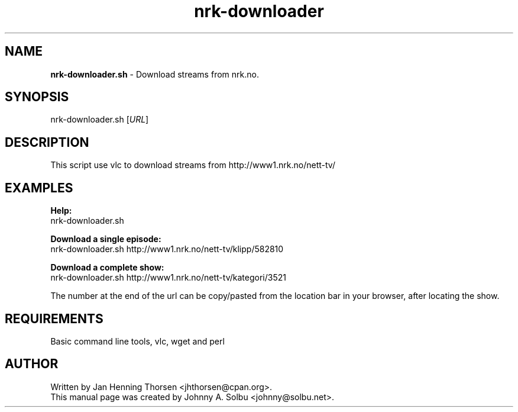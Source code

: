 ." Text automatically generated by txt2man
.TH nrk-downloader 1 "2011-11-05" "nrk-downloader 0.03" "Linux Reference Manual"
.SH NAME
\fBnrk-downloader.sh \fP- Download streams from nrk.no.
\fB
.SH SYNOPSIS
.nf
.fam C
nrk-downloader.sh [\fIURL\fP]

.fam T
.fi
.fam T
.fi
.SH DESCRIPTION
This script use vlc to download streams from http://www1.nrk.no/nett-tv/
.SH EXAMPLES

.PP
.nf
.fam C
\fBHelp:\fP
.fam T
.fi
nrk-downloader.sh
.PP
.nf
.fam C
\fBDownload a single episode:\fP
.fam T
.fi
nrk-downloader.sh http://www1.nrk.no/nett-tv/klipp/582810
.PP
.nf
.fam C
\fBDownload a complete show:\fP
.fam T
.fi
nrk-downloader.sh http://www1.nrk.no/nett-tv/kategori/3521
.RE
.PP
The number at the end of the url can be copy/pasted from the
location bar in your browser, after locating the show.
.SH REQUIREMENTS
Basic command line tools, vlc, wget and perl
.SH AUTHOR
Written by Jan Henning Thorsen <jhthorsen@cpan.org>.
.fi
This manual page was created by Johnny A. Solbu <johnny@solbu.net>.
